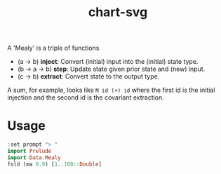 #+TITLE: chart-svg

[[https://hackage.haskell.org/package/mealy][file:https://img.shields.io/hackage/v/mealy.svg]] [[https://github.com/tonyday567/mealy/actions?query=workflow%3Ahaskell-ci][file:https://github.com/tonyday567/mealy/workflows/haskell-ci/badge.svg]]

A 'Mealy' is a triple of functions

- (a -> b) *inject*: Convert (initial) input into the (initial) state type.
- (b -> a -> b) *step*: Update state given prior state and (new) input.
- (c -> b) *extract*: Convert state to the output type.

A sum, for example, looks like ~M id (+) id~ where the first id is the initial injection and the second id is the covariant extraction.

* Usage

#+begin_src haskell :results output
:set prompt "> "
import Prelude
import Data.Mealy
fold (ma 0.9) [1..100::Double]
#+end_src

#+RESULTS:
:
: > > 91.00265621044142
